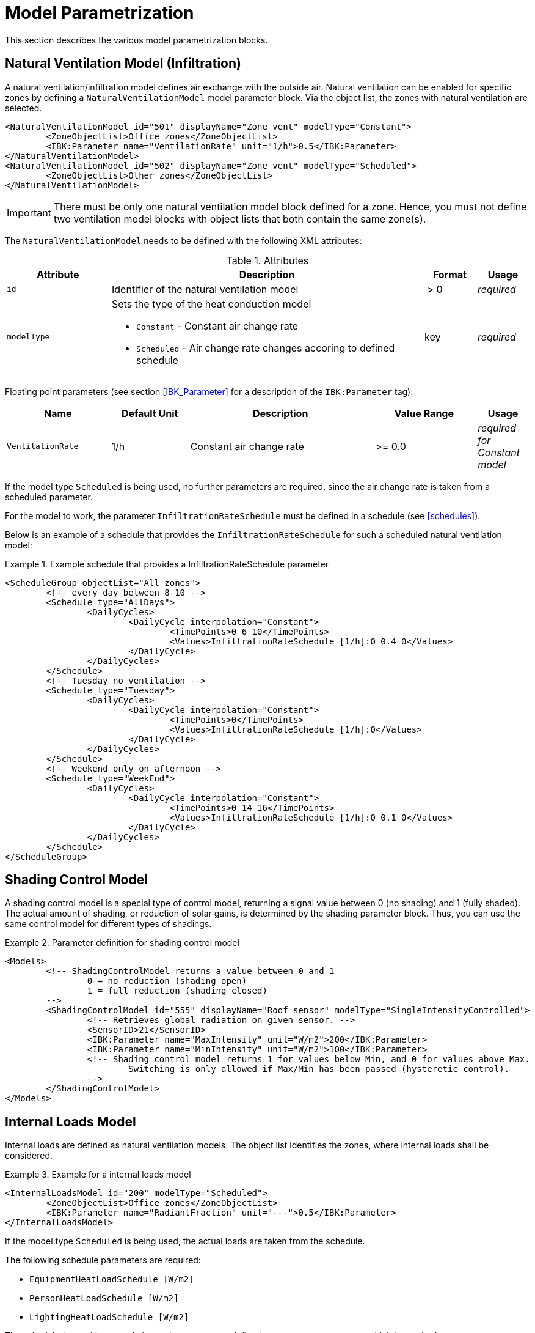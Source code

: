 :imagesdir: ./images

[[models]]
# Model Parametrization

This section describes the various model parametrization blocks.

## Natural Ventilation Model (Infiltration)

A natural ventilation/infiltration model defines air exchange with the outside air. Natural ventilation can be enabled for specific zones by defining a `NaturalVentilationModel` model parameter block. Via the object list, the zones with natural ventilation are selected.

====
[source,xml]
----
<NaturalVentilationModel id="501" displayName="Zone vent" modelType="Constant">
	<ZoneObjectList>Office zones</ZoneObjectList>
	<IBK:Parameter name="VentilationRate" unit="1/h">0.5</IBK:Parameter>
</NaturalVentilationModel>
<NaturalVentilationModel id="502" displayName="Zone vent" modelType="Scheduled">
	<ZoneObjectList>Other zones</ZoneObjectList>
</NaturalVentilationModel>
----
====

[IMPORTANT]
====
There must be only one natural ventilation model block defined for a zone. Hence, you must not define two ventilation model blocks with object lists that both contain the same zone(s).
====

The `NaturalVentilationModel` needs to be defined with the following XML attributes:

.Attributes
[.indent-me]
[options="header",cols="20%,60%,^ 10%,^ 10%",width="100%"]
|====================
| Attribute  | Description | Format | Usage 
| `id` |  Identifier of the natural ventilation model | {nbsp}>{nbsp}0{nbsp} | _required_

| `modelType` 
a|  Sets the type of the heat conduction model 

* `Constant` - Constant air change rate
* `Scheduled` - Air change rate changes accoring to defined schedule

| key | _required_
|====================


Floating point parameters (see section <<IBK_Parameter>> for a description of the `IBK:Parameter` tag):

[options="header",cols="20%,^ 15%,35%,^ 20%,^ 10%",width="100%"]
|====================
|Name|Default Unit|Description|Value Range |Usage
| `VentilationRate` | 1/h | Constant air change rate | {nbsp}>={nbsp}0.0{nbsp} | _required for Constant model_
|====================

If the model type `Scheduled` is being used, no further parameters are required, since the air change rate is taken from a scheduled parameter.

For the model to work, the parameter `InfiltrationRateSchedule` must be defined in a schedule (see <<schedules>>).

Below is an example of a schedule that provides the `InfiltrationRateSchedule` for such a scheduled natural ventilation model:

.Example schedule that provides a InfiltrationRateSchedule parameter
====
[source,xml]
----
<ScheduleGroup objectList="All zones">
	<!-- every day between 8-10 -->
	<Schedule type="AllDays">
		<DailyCycles>
			<DailyCycle interpolation="Constant">
				<TimePoints>0 6 10</TimePoints>
				<Values>InfiltrationRateSchedule [1/h]:0 0.4 0</Values>
			</DailyCycle>
		</DailyCycles>
	</Schedule>
	<!-- Tuesday no ventilation -->
	<Schedule type="Tuesday">
		<DailyCycles>
			<DailyCycle interpolation="Constant">
				<TimePoints>0</TimePoints>
				<Values>InfiltrationRateSchedule [1/h]:0</Values>
			</DailyCycle>
		</DailyCycles>
	</Schedule>
	<!-- Weekend only on afternoon -->
	<Schedule type="WeekEnd">
		<DailyCycles>
			<DailyCycle interpolation="Constant">
				<TimePoints>0 14 16</TimePoints>
				<Values>InfiltrationRateSchedule [1/h]:0 0.1 0</Values>
			</DailyCycle>
		</DailyCycles>
	</Schedule>
</ScheduleGroup>
----
====


## Shading Control Model

A shading control model is a special type of control model, returning a signal value between 0 (no shading) and 1 (fully shaded). The actual amount of shading, or reduction of solar gains, is determined by the shading parameter block. Thus, you can use the same control model for different types of shadings.

.Parameter definition for shading control model
[source,xml, indent=0]
====
----
<Models>
	<!-- ShadingControlModel returns a value between 0 and 1 
		0 = no reduction (shading open)
		1 = full reduction (shading closed)
	-->
	<ShadingControlModel id="555" displayName="Roof sensor" modelType="SingleIntensityControlled">
		<!-- Retrieves global radiation on given sensor. -->
		<SensorID>21</SensorID>
		<IBK:Parameter name="MaxIntensity" unit="W/m2">200</IBK:Parameter>
		<IBK:Parameter name="MinIntensity" unit="W/m2">100</IBK:Parameter>
		<!-- Shading control model returns 1 for values below Min, and 0 for values above Max.
			Switching is only allowed if Max/Min has been passed (hysteretic control).
		-->
	</ShadingControlModel>
</Models>
----
====


## Internal Loads Model

Internal loads are defined as natural ventilation models. The object list identifies the zones, where internal loads shall be considered.

.Example for a internal loads model
====
[source,xml]
----
<InternalLoadsModel id="200" modelType="Scheduled">
	<ZoneObjectList>Office zones</ZoneObjectList>
	<IBK:Parameter name="RadiantFraction" unit="---">0.5</IBK:Parameter>
</InternalLoadsModel>
----
====

If the model type `Scheduled` is being used, the actual loads are taken from the schedule.

The following schedule parameters are required:

- `EquipmentHeatLoadSchedule [W/m2]`
- `PersonHeatLoadSchedule [W/m2]`
- `LightingHeatLoadSchedule [W/m2]`

The scheduled quantities are relative to the usage area, defined as zone parameter `Area`, which is required once an `InternalLoadsModel` has been defined.

Floating point parameters (see section <<IBK_Parameter>> for a description of the `IBK:Parameter` tag):

[options="header",cols="20%,^ 15%,35%,^ 20%,^ 10%",width="100%"]
|====================
|Name|Default Unit|Description|Value Range |Usage
| `RadiantFraction` | W/m2 | Fraction of internal energy flux to be applied (area weighted) to opaque surfaces. | {nbsp}>={nbsp}0.0{nbsp} | _optional (defaults to 0.5)_
|====================
